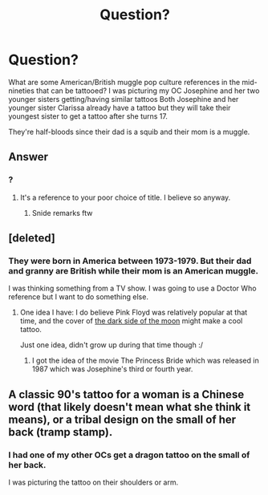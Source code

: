 #+TITLE: Question?

* Question?
:PROPERTIES:
:Author: hufflepuffbookworm90
:Score: 1
:DateUnix: 1514758871.0
:DateShort: 2018-Jan-01
:END:
What are some American/British muggle pop culture references in the mid-nineties that can be tattooed? I was picturing my OC Josephine and her two younger sisters getting/having similar tattoos Both Josephine and her younger sister Clarissa already have a tattoo but they will take their youngest sister to get a tattoo after she turns 17.

They're half-bloods since their dad is a squib and their mom is a muggle.


** Answer
:PROPERTIES:
:Author: viol8er
:Score: 5
:DateUnix: 1514774214.0
:DateShort: 2018-Jan-01
:END:

*** ?
:PROPERTIES:
:Author: hufflepuffbookworm90
:Score: 2
:DateUnix: 1514774707.0
:DateShort: 2018-Jan-01
:END:

**** It's a reference to your poor choice of title. I believe so anyway.
:PROPERTIES:
:Author: Lakas1236547
:Score: 1
:DateUnix: 1514821024.0
:DateShort: 2018-Jan-01
:END:

***** Snide remarks ftw
:PROPERTIES:
:Author: viol8er
:Score: 2
:DateUnix: 1514830038.0
:DateShort: 2018-Jan-01
:END:


** [deleted]
:PROPERTIES:
:Score: 1
:DateUnix: 1514759977.0
:DateShort: 2018-Jan-01
:END:

*** They were born in America between 1973-1979. But their dad and granny are British while their mom is an American muggle.

I was thinking something from a TV show. I was going to use a Doctor Who reference but I want to do something else.
:PROPERTIES:
:Author: hufflepuffbookworm90
:Score: 1
:DateUnix: 1514760244.0
:DateShort: 2018-Jan-01
:END:

**** One idea I have: I do believe Pink Floyd was relatively popular at that time, and the cover of [[https://i.ytimg.com/vi/-EzURpTF5c8/maxresdefault.jpg][the dark side of the moon]] might make a cool tattoo.

Just one idea, didn't grow up during that time though :/
:PROPERTIES:
:Author: fflai
:Score: 2
:DateUnix: 1514768866.0
:DateShort: 2018-Jan-01
:END:

***** I got the idea of the movie The Princess Bride which was released in 1987 which was Josephine's third or fourth year.
:PROPERTIES:
:Author: hufflepuffbookworm90
:Score: 1
:DateUnix: 1514774882.0
:DateShort: 2018-Jan-01
:END:


** A classic 90's tattoo for a woman is a Chinese word (that likely doesn't mean what she think it means), or a tribal design on the small of her back (tramp stamp).
:PROPERTIES:
:Author: PopcornGoddess
:Score: 1
:DateUnix: 1514786072.0
:DateShort: 2018-Jan-01
:END:

*** I had one of my other OCs get a dragon tattoo on the small of her back.

I was picturing the tattoo on their shoulders or arm.
:PROPERTIES:
:Author: hufflepuffbookworm90
:Score: 1
:DateUnix: 1514786213.0
:DateShort: 2018-Jan-01
:END:
